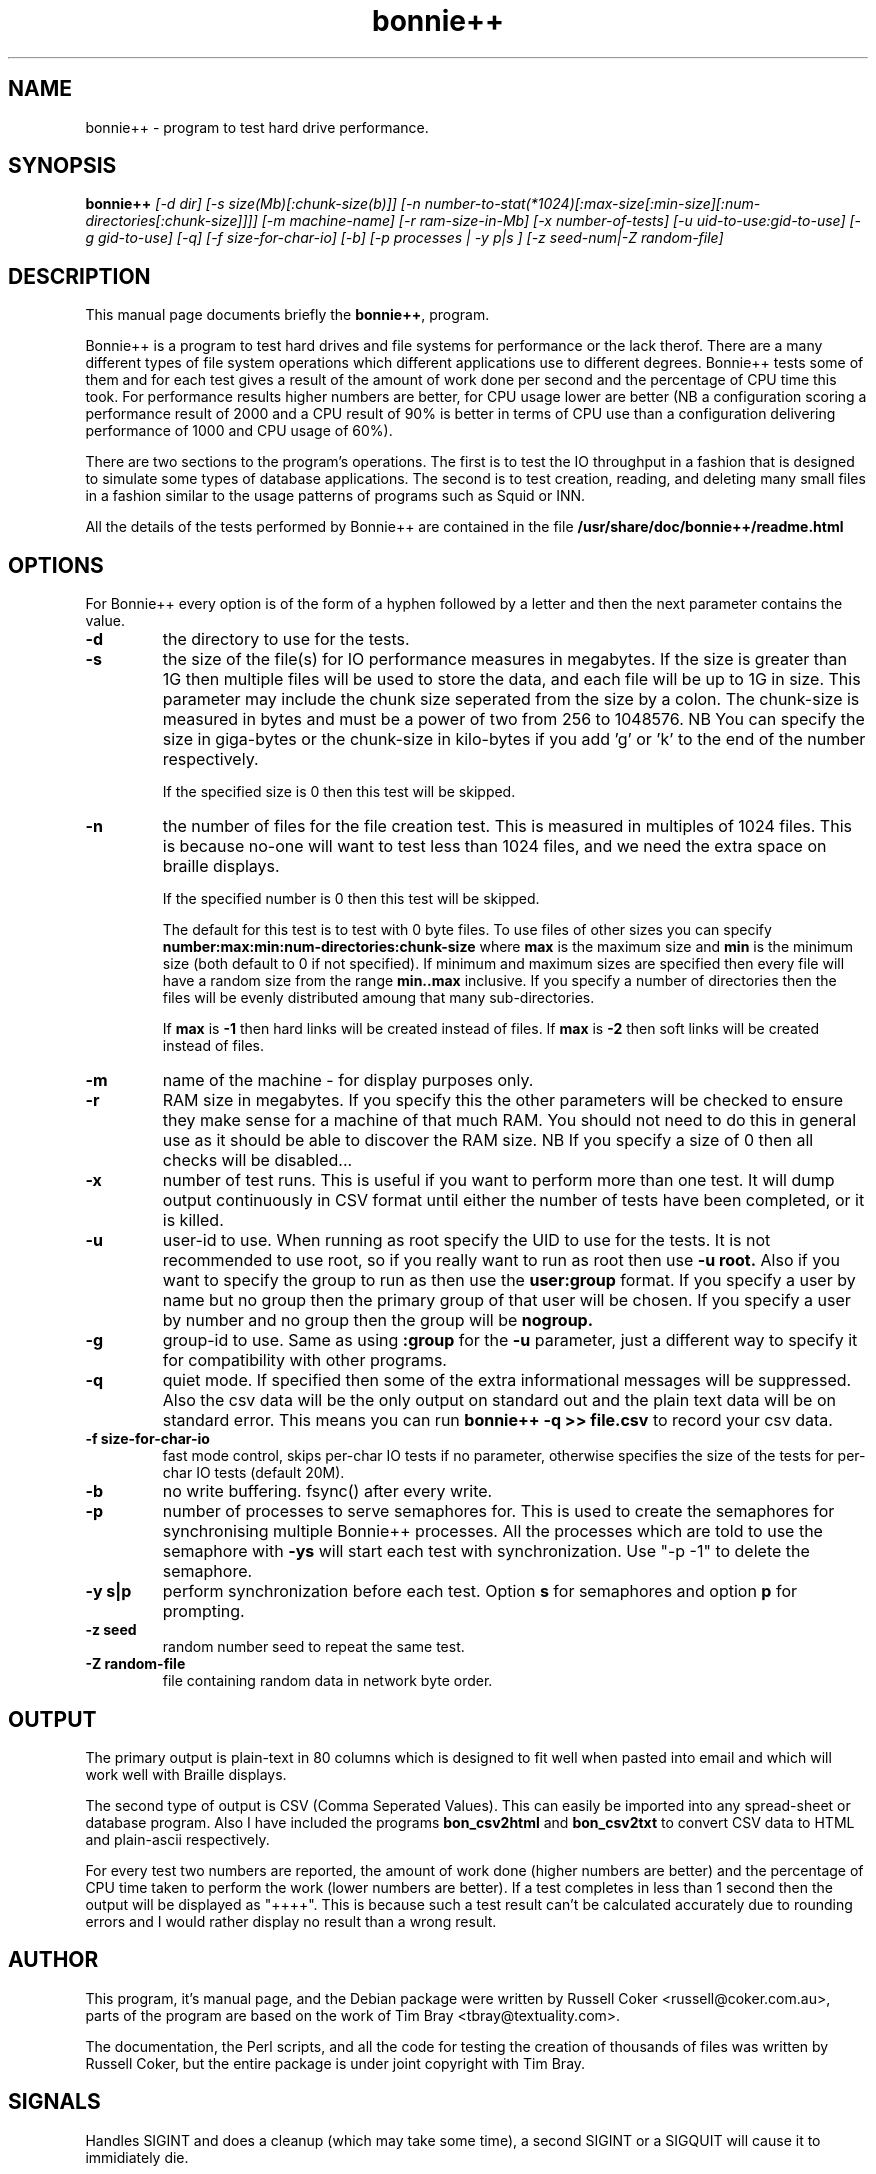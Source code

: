 .TH bonnie++ 1 
.SH "NAME"
bonnie++ \- program to test hard drive performance.

.SH "SYNOPSIS"
.B bonnie++
.I [\-d dir] [\-s size(Mb)[:chunk\-size(b)]]
.I [\-n number\-to\-stat(*1024)[:max\-size[:min\-size][:num\-directories[:chunk\-size]]]]
.I [\-m machine\-name] [\-r ram\-size\-in\-Mb] [\-x number\-of\-tests]
.I [\-u uid\-to\-use:gid\-to\-use] [\-g gid\-to\-use]
.I [\-q] [\-f size\-for\-char\-io] [\-b] [\-p processes | \-y p|s ]
.I [\-z seed\-num|\-Z random\-file]

.SH "DESCRIPTION"
This manual page documents briefly the
.BR bonnie++ ,
program.
.P
Bonnie++ is a program to test hard drives and file systems for performance or
the lack therof. There are a many different types of file system operations
which different applications use to different degrees. Bonnie++ tests some of
them and for each test gives a result of the amount of work done per second
and the percentage of CPU time this took. For performance results higher
numbers are better, for CPU usage lower are better (NB a configuration scoring
a performance result of 2000 and a CPU result of 90% is better in terms of CPU
use than a configuration delivering performance of 1000 and CPU usage of 60%).
.P
There are two sections to the program's operations. The first is to test the
IO throughput in a fashion that is designed to simulate some types of database
applications. The second is to test creation, reading, and deleting many small
files in a fashion similar to the usage patterns of programs such as Squid or
INN.
.P
All the details of the tests performed by Bonnie++ are contained in the file
.BR /usr/share/doc/bonnie++/readme.html

.SH "OPTIONS"
For Bonnie++ every option is of the form of a hyphen followed by a letter and
then the next parameter contains the value.
.TP
.B \-d
the directory to use for the tests.
.TP
.B \-s
the size of the file(s) for IO performance measures in megabytes. If the size
is greater than 1G then multiple files will be used to store the data, and
each file will be up to 1G in size.  This parameter may include the chunk size
seperated from the size by a colon.  The chunk\-size is measured in bytes and
must be a power of two from 256 to 1048576.  NB You can specify the size in
giga\-bytes or the chunk\-size in kilo\-bytes if you add 'g' or 'k' to the end of
the number respectively.

If the specified size is 0 then this test will be skipped.
.TP
.B \-n
the number of files for the file creation test. This is measured in multiples
of 1024 files. This is because no\-one will want to test less than 1024 files,
and we need the extra space on braille displays.

If the specified number is 0 then this test will be skipped.

The default for this test is to test with 0 byte files. To use files of other
sizes you can specify
.B number:max:min:num\-directories:chunk\-size
where
.B max
is the maximum size and
.B min
is the minimum size (both default to 0 if not specified). If minimum and
maximum sizes are specified then every file will have a random size from the
range
.B min..max
inclusive.  If you specify a number of directories then the files will be
evenly distributed amoung that many sub\-directories.

If
.B max
is
.B \-1
then hard links will be created instead of files.
If
.B max
is
.B \-2
then soft links will be created instead of files.


.TP
.B \-m
name of the machine \- for display purposes only.

.TP
.B \-r
RAM size in megabytes. If you specify this the other parameters will be
checked to ensure they make sense for a machine of that much RAM. You should
not need to do this in general use as it should be able to discover the RAM
size. NB If you specify a size of 0 then all checks will be disabled...

.TP
.B \-x
number of test runs. This is useful if you want to perform more than one test.
It will dump output continuously in CSV format until either the number of
tests have been completed, or it is killed.

.TP
.B \-u
user\-id to use.  When running as root specify the UID to use for the tests.  It
is not recommended to use root, so if you really want to run as root then use
.B \-u root.
Also if you want to specify the group to run as then use the
.B user:group
format.  If you specify a user by name but no group then the primary group of
that user will be chosen.  If you specify a user by number and no group then
the group will be
.B nogroup.

.TP
.B \-g
group\-id to use.  Same as using
.B :group
for the
.B \-u
parameter, just a different way to specify it for compatibility with other
programs.

.TP
.B \-q
quiet mode. If specified then some of the extra informational messages will be
suppressed. Also the csv data will be the only output on standard out and the
plain text data will be on standard error. This means you can run
.B bonnie++ \-q >> file.csv
to record your csv data.

.TP
.B \-f size\-for\-char\-io
fast mode control, skips per\-char IO tests if no parameter, otherwise specifies
the size of the tests for per\-char IO tests (default 20M).

.TP
.B \-b
no write buffering.  fsync() after every write.

.TP
.B \-p
number of processes to serve semaphores for.  This is used to create the
semaphores for synchronising multiple Bonnie++ processes.  All the processes
which are told to use the semaphore with
.B \-ys
will start each test with synchronization.  Use "\-p \-1" to delete the semaphore.

.TP
.B \-y s|p
perform synchronization before each test.  Option
.B s
for semaphores and option
.B p
for prompting.

.TP
.B \-z seed
random number seed to repeat the same test.

.TP
.B \-Z random\-file
file containing random data in network byte order.
.P

.SH "OUTPUT"
The primary output is plain\-text in 80 columns which is designed to fit well
when pasted into email and which will work well with Braille displays.
.P
The second type of output is CSV (Comma Seperated Values). This can easily be
imported into any spread\-sheet or database program. Also I have included
the programs
.B bon_csv2html
and
.B bon_csv2txt
to convert CSV data to HTML and plain\-ascii respectively.
.P
For every test two numbers are reported, the amount of work done (higher
numbers are better) and the percentage of CPU time taken to perform the work
(lower numbers are better). If a test completes in less than 1 second then
the output will be displayed as "++++". This is because such a test result
can't be calculated accurately due to rounding errors and I would rather
display no result than a wrong result.

.SH "AUTHOR"
This program, it's manual page, and the Debian package were written by
Russell Coker <russell@coker.com.au>, parts of the program are based on the
work of Tim Bray <tbray@textuality.com>.
.P
The documentation, the Perl scripts, and all the code for testing the creation
of thousands of files was written by Russell Coker, but the entire package is
under joint copyright with Tim Bray.

.SH "SIGNALS"
Handles SIGINT and does a cleanup (which may take some time), a second SIGINT
or a SIGQUIT will cause it to immidiately die.
.P
SIGXCPU and SIGXFSZ act like SIGINT.
.P
Ignores SIGHUP.


.SH "BUGS"
The random file sizes will add up to different values for different test runs.
I plan to add some code that checks the sum and ensures that the sum of the
values will be the same on seperate runs.

.SH "SEE ALSO"
.BR zcav (8),
.BR getc_putc (8),
.BR bon_csv2html (1),
.BR bon_csv2txt (1)
